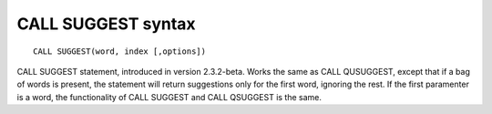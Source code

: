 CALL SUGGEST syntax
-------------------

::


    CALL SUGGEST(word, index [,options])

CALL SUGGEST statement, introduced in version 2.3.2-beta. Works the same
as CALL QUSUGGEST, except that if a bag of words is present, the
statement will return suggestions only for the first word, ignoring the
rest. If the first paramenter is a word, the functionality of CALL
SUGGEST and CALL QSUGGEST is the same.
